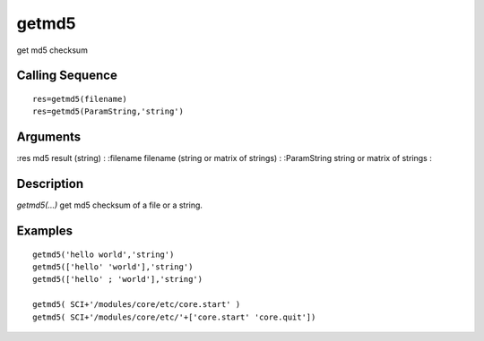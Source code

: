 


getmd5
======

get md5 checksum



Calling Sequence
~~~~~~~~~~~~~~~~


::

    res=getmd5(filename)
    res=getmd5(ParamString,'string')




Arguments
~~~~~~~~~

:res md5 result (string)
: :filename filename (string or matrix of strings)
: :ParamString string or matrix of strings
:



Description
~~~~~~~~~~~

`getmd5(...)` get md5 checksum of a file or a string.



Examples
~~~~~~~~


::

    getmd5('hello world','string')
    getmd5(['hello' 'world'],'string')
    getmd5(['hello' ; 'world'],'string')
    
    getmd5( SCI+'/modules/core/etc/core.start' )
    getmd5( SCI+'/modules/core/etc/'+['core.start' 'core.quit'])





